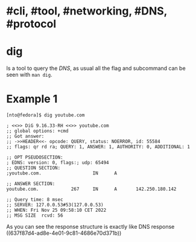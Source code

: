* #cli, #tool, #networking, #DNS, #protocol
* dig
Is a tool to query the [[DNS]], as usual all the flag and subcommand can be seen with ~man dig~.
* Example 1
#+BEGIN_SRC shell
[nto@fedora]$ dig youtube.com

; <<>> DiG 9.16.33-RH <<>> youtube.com
;; global options: +cmd
;; Got answer:
;; ->>HEADER<<- opcode: QUERY, status: NOERROR, id: 55584
;; flags: qr rd ra; QUERY: 1, ANSWER: 1, AUTHORITY: 0, ADDITIONAL: 1

;; OPT PSEUDOSECTION:
; EDNS: version: 0, flags:; udp: 65494
;; QUESTION SECTION:
;youtube.com.                   IN      A

;; ANSWER SECTION:
youtube.com.            267     IN      A       142.250.180.142

;; Query time: 8 msec
;; SERVER: 127.0.0.53#53(127.0.0.53)
;; WHEN: Fri Nov 25 09:58:10 CET 2022
;; MSG SIZE  rcvd: 56
#+END_SRC

As you can see the response structure is exactly like DNS response ((637f87d4-ad8e-4e01-9c81-4686e70d371b))
